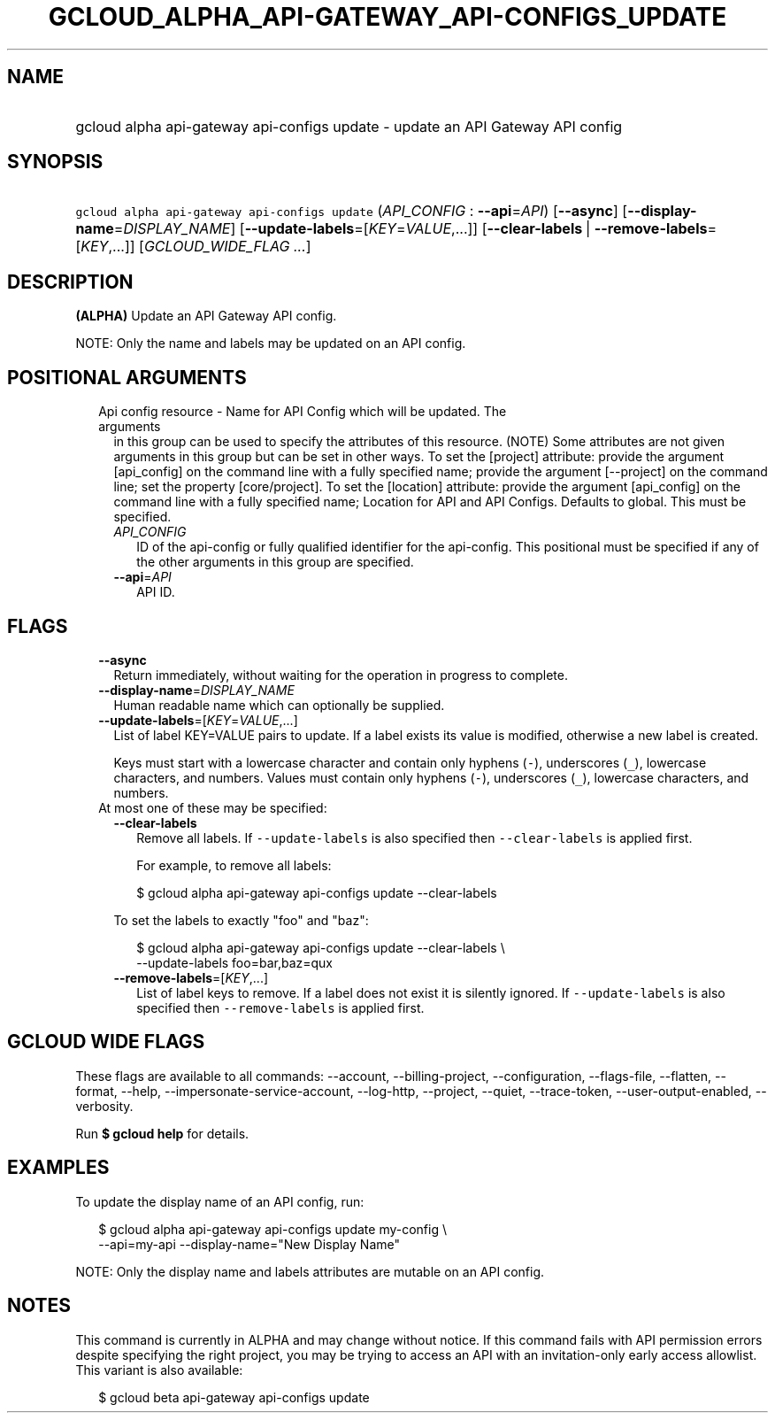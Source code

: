 
.TH "GCLOUD_ALPHA_API\-GATEWAY_API\-CONFIGS_UPDATE" 1



.SH "NAME"
.HP
gcloud alpha api\-gateway api\-configs update \- update an API Gateway API config



.SH "SYNOPSIS"
.HP
\f5gcloud alpha api\-gateway api\-configs update\fR (\fIAPI_CONFIG\fR\ :\ \fB\-\-api\fR=\fIAPI\fR) [\fB\-\-async\fR] [\fB\-\-display\-name\fR=\fIDISPLAY_NAME\fR] [\fB\-\-update\-labels\fR=[\fIKEY\fR=\fIVALUE\fR,...]] [\fB\-\-clear\-labels\fR\ |\ \fB\-\-remove\-labels\fR=[\fIKEY\fR,...]] [\fIGCLOUD_WIDE_FLAG\ ...\fR]



.SH "DESCRIPTION"

\fB(ALPHA)\fR Update an API Gateway API config.

NOTE: Only the name and labels may be updated on an API config.



.SH "POSITIONAL ARGUMENTS"

.RS 2m
.TP 2m

Api config resource \- Name for API Config which will be updated. The arguments
in this group can be used to specify the attributes of this resource. (NOTE)
Some attributes are not given arguments in this group but can be set in other
ways. To set the [project] attribute: provide the argument [api_config] on the
command line with a fully specified name; provide the argument [\-\-project] on
the command line; set the property [core/project]. To set the [location]
attribute: provide the argument [api_config] on the command line with a fully
specified name; Location for API and API Configs. Defaults to global. This must
be specified.

.RS 2m
.TP 2m
\fIAPI_CONFIG\fR
ID of the api\-config or fully qualified identifier for the api\-config. This
positional must be specified if any of the other arguments in this group are
specified.

.TP 2m
\fB\-\-api\fR=\fIAPI\fR
API ID.


.RE
.RE
.sp

.SH "FLAGS"

.RS 2m
.TP 2m
\fB\-\-async\fR
Return immediately, without waiting for the operation in progress to complete.

.TP 2m
\fB\-\-display\-name\fR=\fIDISPLAY_NAME\fR
Human readable name which can optionally be supplied.

.TP 2m
\fB\-\-update\-labels\fR=[\fIKEY\fR=\fIVALUE\fR,...]
List of label KEY=VALUE pairs to update. If a label exists its value is
modified, otherwise a new label is created.

Keys must start with a lowercase character and contain only hyphens (\f5\-\fR),
underscores (\f5_\fR), lowercase characters, and numbers. Values must contain
only hyphens (\f5\-\fR), underscores (\f5_\fR), lowercase characters, and
numbers.

.TP 2m

At most one of these may be specified:

.RS 2m
.TP 2m
\fB\-\-clear\-labels\fR
Remove all labels. If \f5\-\-update\-labels\fR is also specified then
\f5\-\-clear\-labels\fR is applied first.

For example, to remove all labels:

.RS 2m
$ gcloud alpha api\-gateway api\-configs update \-\-clear\-labels
.RE

To set the labels to exactly "foo" and "baz":

.RS 2m
$ gcloud alpha api\-gateway api\-configs update \-\-clear\-labels \e
  \-\-update\-labels foo=bar,baz=qux
.RE

.TP 2m
\fB\-\-remove\-labels\fR=[\fIKEY\fR,...]
List of label keys to remove. If a label does not exist it is silently ignored.
If \f5\-\-update\-labels\fR is also specified then \f5\-\-remove\-labels\fR is
applied first.


.RE
.RE
.sp

.SH "GCLOUD WIDE FLAGS"

These flags are available to all commands: \-\-account, \-\-billing\-project,
\-\-configuration, \-\-flags\-file, \-\-flatten, \-\-format, \-\-help,
\-\-impersonate\-service\-account, \-\-log\-http, \-\-project, \-\-quiet,
\-\-trace\-token, \-\-user\-output\-enabled, \-\-verbosity.

Run \fB$ gcloud help\fR for details.



.SH "EXAMPLES"

To update the display name of an API config, run:

.RS 2m
$ gcloud alpha api\-gateway api\-configs update my\-config \e
    \-\-api=my\-api \-\-display\-name="New Display Name"
.RE

NOTE: Only the display name and labels attributes are mutable on an API config.



.SH "NOTES"

This command is currently in ALPHA and may change without notice. If this
command fails with API permission errors despite specifying the right project,
you may be trying to access an API with an invitation\-only early access
allowlist. This variant is also available:

.RS 2m
$ gcloud beta api\-gateway api\-configs update
.RE

